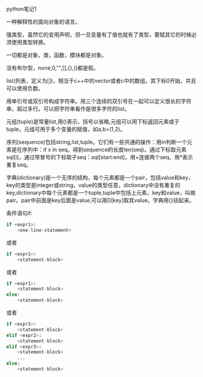python笔记1

一种解释性的面向对象的语言。

强类型，虽然它的变用声明，但一旦变量有了值也就有了类型，要赋其它的时候必须使用类型转换。

一切都是对象，类，函数，模块都是对象。

没有布尔型，none,0,"",[],{},()都是假。

list(列表，定义为[])，相当于c++中的vector或者c中的数组。其下标0开始，并且可以使用负数。

用单引号或双引号构成字符串。用三个连续的双引号在一起可以定义很长的字符串，超过多行。可以把字符串看作是很多字符的list。

元组(tuple)是常量list,用()表示，括号以省略,元组可以用下标返回元素或子tuple，元组可用于多个变量的赋值，如a,b=(1,2)。

序列(sequence)包括string,list,tuple。它们有一些共通的操作：用in判断一个元素是在序列中：if x in seq。得到sequence的长度len(seq)。通过下标取元素sql[i]，通过带冒号的下标取子seq：sql[start:end]，用+连接两个seq，用*表示重复seq。

字典(dictionary)是一个无序的结构，每个元素都是一个pair，包括value和key，key的类型是integer或string，value的类型任意，dictionary中没有重复的key,dictionary中每个元素都是一个tuple,tuple中包括上元素，key和value，叫做pair。pair中前面是key后面是value,可以用D[key]取其value。字典用{}括起来。

条件语句if:

#+BEGIN_SRC python
if <expr1>:
    <one-line-statement>
#+END_SRC

或者

#+BEGIN_SRC python
if <expr1>:
    <statement-block>
#+END_SRC

或者

#+BEGIN_SRC python
if <expr1>:
    <statement-block>
else:
    <statement-block>
#+END_SRC

    或者

#+BEGIN_SRC python
if <expr1>:
    <statement-block>
elif <expr2>:
    <statement-block>
elif <expr3>:
    <statement-block>
    ...
else:
    <statement-block>
#+END_SRC
